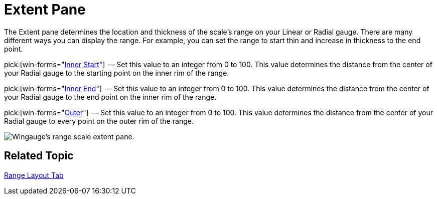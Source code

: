 ﻿////

|metadata|
{
    "name": "wingauge-extent-pane",
    "controlName": ["WinGauge"],
    "tags": ["Charting"],
    "guid": "{43BAAEAD-F978-4ED2-B7C7-C703533B04A8}",  
    "buildFlags": [],
    "createdOn": "0001-01-01T00:00:00Z"
}
|metadata|
////

= Extent Pane

The Extent pane determines the location and thickness of the scale's range on your Linear or Radial gauge. There are many different ways you can display the range. For example, you can set the range to start thin and increase in thickness to the end point.

pick:[win-forms="link:infragistics4.win.ultrawingauge.v{ProductVersion}~infragistics.ultragauge.resources.radialgaugerange~innerextentstart.html[Inner Start]"]  -- Set this value to an integer from 0 to 100. This value determines the distance from the center of your Radial gauge to the starting point on the inner rim of the range.

pick:[win-forms="link:infragistics4.win.ultrawingauge.v{ProductVersion}~infragistics.ultragauge.resources.radialgaugerange~innerextentend.html[Inner End]"]  -- Set this value to an integer from 0 to 100. This value determines the distance from the center of your Radial gauge to the end point on the inner rim of the range.

pick:[win-forms="link:infragistics4.win.ultrawingauge.v{ProductVersion}~infragistics.ultragauge.resources.radialgaugerange~outerextent.html[Outer]"]  -- Set this value to an integer from 0 to 100. This value determines the distance from the center of your Radial gauge to every point on the outer rim of the range.

image::images/Range_Scale_Extent_Pane_01.png[Wingauge's range scale extent pane.]

== Related Topic

link:wingauge-range-layout-tab.html[Range Layout Tab]
